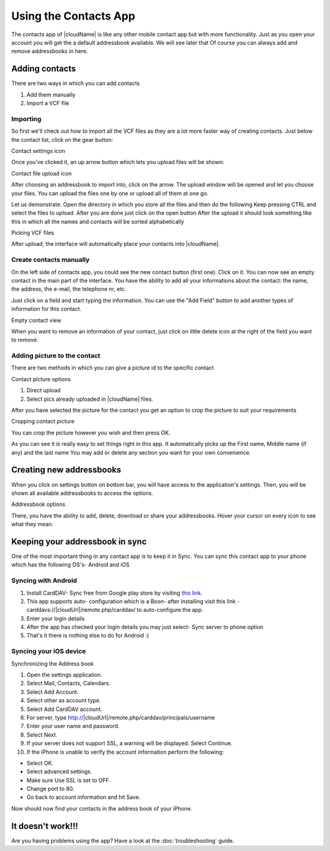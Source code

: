 Using the Contacts App
======================

The contacts app of |cloudName| is like any other mobile contact app but with more functionality.
Just as you open your account you will get the a default addressbook available.
We will see later that Of course you can always add and remove addressbooks in here.

Adding contacts
---------------
There are two ways in which you can add contacts

1. Add them manually
2. Import a VCF file

Importing
~~~~~~~~~

So first we'll check out how to import all the VCF files as they are a lot
more faster way of creating contacts.
Just below the contact list, click on the gear button:

.. image:: ../images/contact_bottombar.png
Contact settings icon

Once you've clicked it, an up arrow button which lets you upload files will be shown:

.. image:: ../images/contact_uploadbutton.png
Contact file upload icon

After choosing an addressbook to import into, click on the arrow. The upload window will be opened and let you choose your files.
You can upload the files one by one or upload all of them at one go.

Let us demonstrate.
Open the directory in which you store all the files and then do the following
Keep pressing CTRL and select the files to upload.
After you are done just click on the open button
After the upload it should look something like this in which all the names and contacts will be sorted alphabetically

.. image:: ../images/contact_vcfpick.jpg
Picking VCF files

After upload, the interface will automatically place your contacts into |cloudName|.


Create contacts manually
~~~~~~~~~~~~~~~~~~~~~~~~

On the left side of contacts app, you could see the new contact button (first one).
Click on it. You can now see an empty contact in the main part of the interface.
You have the ability to add all your informations about the contact:
the name, the address, the e-mail, the telephone nr, etc.

Just click on a field and start typing the information.
You can use the "Add Field" button to add another types of information for this contact.

.. image:: ../images/contact_emptycontact.png
Empty contact view

When you want to remove an information of your contact, just click on little delete icon
at the right of the field you want to remove.

Adding picture to the contact
~~~~~~~~~~~~~~~~~~~~~~~~~~~~~

There are two methods in which you can give a picture id to the specific contact

Contact picture options

1) Direct upload
2) Select pics already uploaded in |cloudName| files.

After you have selected the picture for the contact you get
an option to crop the picture to suit your requirements

.. image:: ../images/contact_crop.jpg
Cropping contact picture

You can crop the picture however you wish and then press OK.

As you can see it is really easy to set things right in this app.
It automatically picks up the First name, Middle name (if any) and the last name
You may add or delete any section you want for your own convenience.

Creating new addressbooks
--------------------------

When you click on settings button on bottom bar,
you will have access to the application's settings.
Then, you will be shown all available addressbooks to access the options.

.. image:: ../images/contact_del_ab.png
Addressbook options

There, you have the ability to add, delete, download or share your addressbooks.
Hover your cursor on every icon to see what they mean.


Keeping your addressbook in sync
---------------------------------

One of the most important thing in any contact app is to keep it in Sync.
You can sync this contact app to your phone which has the following OS's- Android and iOS


Syncing with Android
~~~~~~~~~~~~~~~~~~~~

1) Install CardDAV- Sync free from Google play store by visiting `this link <https://play.google.com/store/apps/details?id=org.dmfs.carddav.sync>`_.
2) This app supports auto- configuration which is a Boon- after installing visit this link - carddavs://|cloudUrl|/remote.php/carddav/ to auto-configure the app.
3) Enter your login details
4) After the app has checked your login details you may just select- Sync server to phone option
5) That's it there is nothing else to do for Android :)

.. image:: ../images/contact_syncopt.jpg

Syncing your iOS device
~~~~~~~~~~~~~~~~~~~~~~~

Synchronizing the Address book

1. Open the settings application.
2. Select Mail, Contacts, Calendars.
3. Select Add Account.
4. Select other as account type.
5. Select Add CardDAV account.
6. For server, type http://|cloudUrl|/remote.php/carddav/principals/username
7. Enter your user name and password.
8. Select Next.
9. If your server does not support SSL, a warning will be displayed. Select Continue.
10. If the iPhone is unable to verify the account information perform the following:

* Select OK.
* Select advanced settings.
* Make sure Use SSL is set to OFF.
* Change port to 80.
* Go back to account information and hit Save.

Now should now find your contacts in the address book of your iPhone.

It doesn't work!!!
------------------

Are you having problems using the app? Have a look at the :doc:`troubleshooting` guide.

